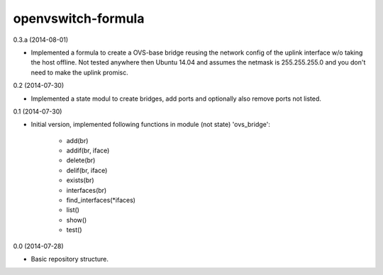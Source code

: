 openvswitch-formula
===================

0.3.a (2014-08-01)

- Implemented a formula to create a OVS-base bridge reusing the
  network config of the uplink interface w/o taking the host
  offline. Not tested anywhere then Ubuntu 14.04 and assumes
  the netmask is 255.255.255.0 and you don't need to make
  the uplink promisc.

0.2 (2014-07-30)

- Implemented a state modul to create bridges, add ports
  and optionally also remove ports not listed.

0.1 (2014-07-30)

- Initial version, implemented following functions in module
  (not state) 'ovs_bridge':

    - add(br)
    - addif(br, iface)
    - delete(br)
    - delif(br, iface)
    - exists(br)
    - interfaces(br)
    - find_interfaces(\*ifaces)
    - list()
    - show()
    - test()

0.0 (2014-07-28)

- Basic repository structure.
